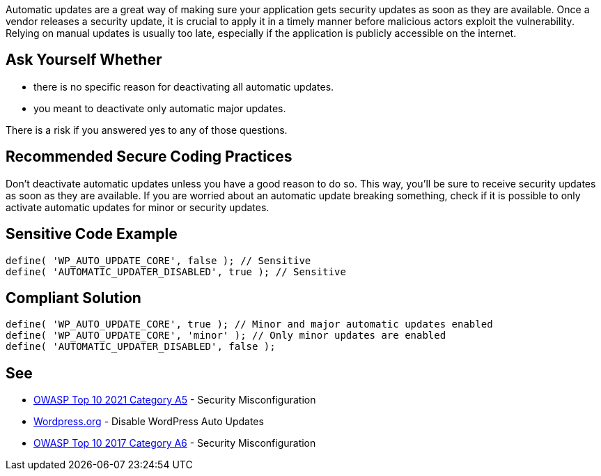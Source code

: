 Automatic updates are a great way of making sure your application gets security updates as soon as they are available. 
Once a vendor releases a security update, it is crucial to apply it in a timely manner before malicious actors exploit the vulnerability. 
Relying on manual updates is usually too late, especially if the application is publicly accessible on the internet. 

== Ask Yourself Whether

* there is no specific reason for deactivating all automatic updates.
* you meant to deactivate only automatic major updates.

There is a risk if you answered yes to any of those questions.

== Recommended Secure Coding Practices

Don't deactivate automatic updates unless you have a good reason to do so. This way, you'll be sure to receive security updates as soon as they are available. 
If you are worried about an automatic update breaking something, check if it is possible to only activate automatic updates for minor or security updates.

== Sensitive Code Example

[source,php]
----
define( 'WP_AUTO_UPDATE_CORE', false ); // Sensitive
define( 'AUTOMATIC_UPDATER_DISABLED', true ); // Sensitive
----

== Compliant Solution

[source,php]
----
define( 'WP_AUTO_UPDATE_CORE', true ); // Minor and major automatic updates enabled
define( 'WP_AUTO_UPDATE_CORE', 'minor' ); // Only minor updates are enabled
define( 'AUTOMATIC_UPDATER_DISABLED', false );
----

== See

* https://owasp.org/Top10/A05_2021-Security_Misconfiguration/[OWASP Top 10 2021 Category A5] - Security Misconfiguration
* https://wordpress.org/support/article/editing-wp-config-php/#disable-wordpress-auto-updates[Wordpress.org] - Disable WordPress Auto Updates
* https://owasp.org/www-project-top-ten/2017/A6_2017-Security_Misconfiguration[OWASP Top 10 2017 Category A6] - Security Misconfiguration

